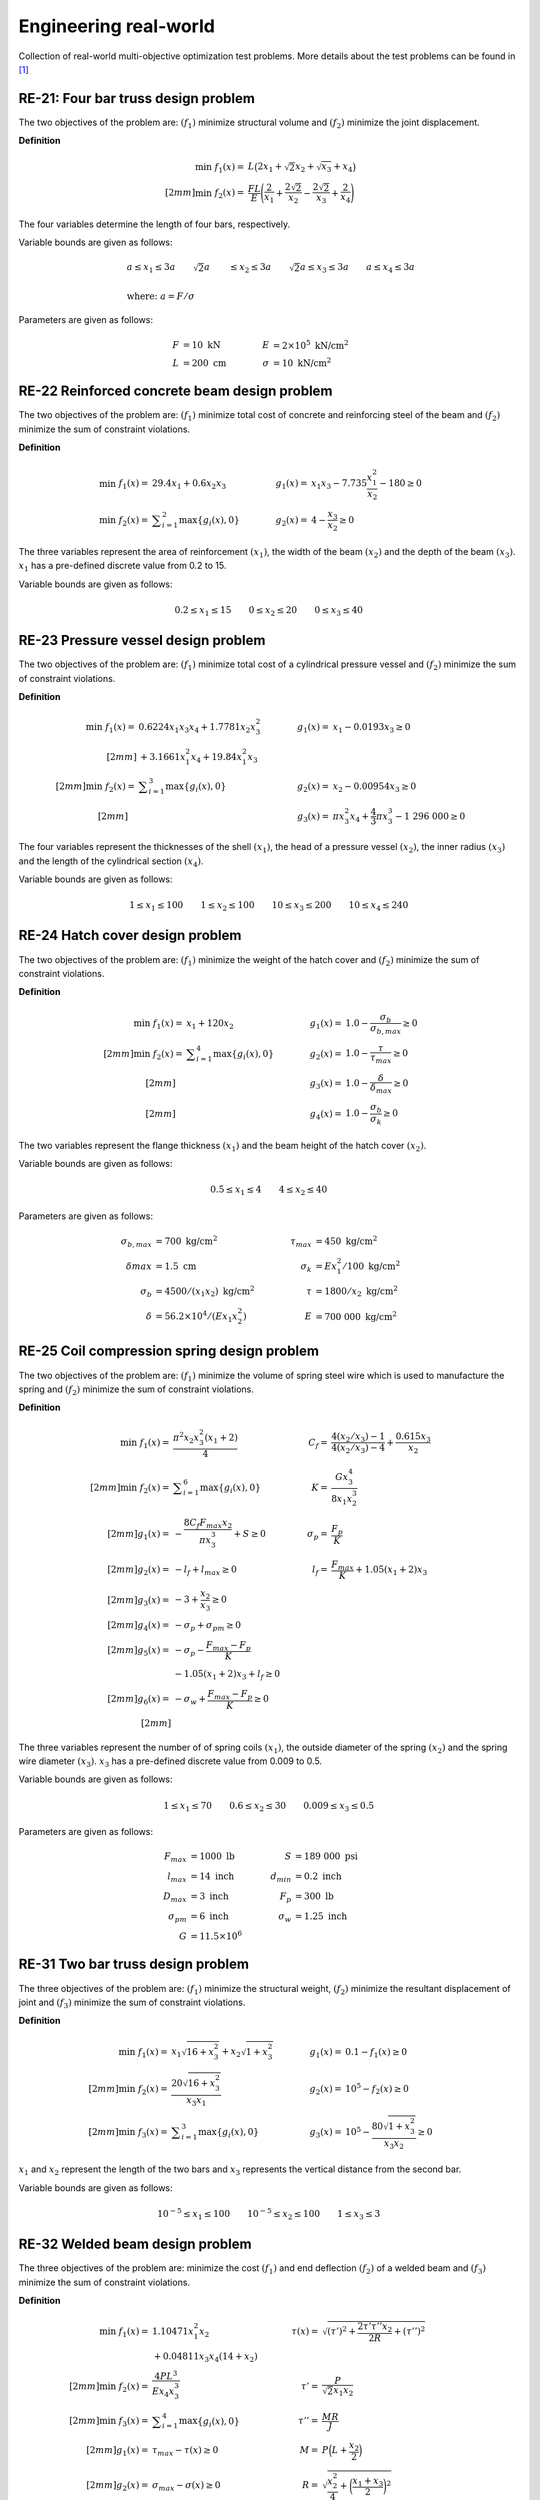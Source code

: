 Engineering real-world
===========================

Collection of real-world multi-objective optimization test problems. More details about 
the test problems can be found in [1]_

RE-21: Four bar truss design problem
----------------------------------------
The two objectives of the problem are: :math:`(f_1)` minimize structural volume 
and :math:`(f_2)` minimize the joint displacement.

**Definition**

.. math::

  \min \; f_1(x) = & \; L \big( 2x_1 + \sqrt{2} x_2 + \sqrt{x_3} + x_4 \big) \\[2mm]
  \min \; f_2(x) = & \; \frac{FL}{E} \Bigg( \frac{2}{x_1} + \frac{2\sqrt{2}}{x_2} - \frac{2\sqrt{2}}{x_3} + \frac{2}{x_4} \Bigg)

The four variables determine the length of four bars, respectively.

Variable bounds are given as follows:

.. math::

  &a \leq x_1 \leq 3a \quad \quad \sqrt{2}a &\leq x_2 \leq 3a \quad \quad
  \sqrt{2}a \leq x_3 \leq 3a \quad  \quad a \leq x_4 \leq 3a \\
  \\
  &\text{where: }a = F/\sigma

Parameters are given as follows:

.. math::

  F &= 10 \text{ kN} \quad & \quad
  E &= 2 \times 10^5 \text{ kN/cm}^2 \\
  L &= 200 \text{ cm} \quad & \quad
  \sigma &= 10 \text{ kN/cm}^2

RE-22 Reinforced concrete beam design problem
-------------------------------------------------
The two objectives of the problem are: :math:`(f_1)` minimize total cost of
concrete and reinforcing steel of the beam and :math:`(f_2)` minimize the sum of constraint violations.

**Definition**

.. math::

  \min \; f_1(x) = & \; 29.4x_1 + 0.6x_2x_3 \quad & \quad
  g_1(x) = & \; x_1x_3 - 7.735 \frac{x_1^2}{x_2} - 180 \geq 0 \\
  \min \; f_2(x) = & \; \displaystyle\sum_{i=1}^{2} \max \{ g_i(x), 0 \} \quad & \quad
  g_2(x) = & \; 4 - \frac{x_3}{x_2} \geq 0

The three variables represent the area of reinforcement :math:`(x_1)`, the width of the beam
:math:`(x_2)` and the depth of the beam :math:`(x_3)`. :math:`x_1` has a pre-defined discrete 
value from 0.2 to 15.

Variable bounds are given as follows:

.. math::

  0.2 \leq x_1 \leq 15 \quad \quad 0 \leq x_2 \leq 20 \quad \quad 
  0 \leq x_3 \leq 40

RE-23 Pressure vessel design problem
-----------------------------------------
The two objectives of the problem are: :math:`(f_1)` minimize total cost of a
cylindrical pressure vessel and :math:`(f_2)` minimize the sum of constraint violations.

**Definition**

.. math::

  \min \; f_1(x) = & \; 0.6224x_1x_3x_4 + 1.7781x_2x_3^2 \quad & \quad
  g_1(x) = & \; x_1 - 0.0193x_3 \geq 0 \\[2mm]
  & + 3.1661x_1^2x_4 + 19.84x_1^2x_3 \\[2mm]
  \min \; f_2(x) = & \; \displaystyle\sum_{i=1}^{3} \max \{ g_i(x), 0 \} \quad & \quad
  g_2(x) = & \; x_2 - 0.00954x_3 \geq 0 \\[2mm]
  \quad & \quad \quad & \quad
  g_3(x) = & \; \pi x_3^2 x_4 + \frac{4}{3} \pi x_3^3 - 1 \; 296 \; 000 \geq 0

The four variables represent the thicknesses of the shell :math:`(x_1)`, 
the head of a pressure vessel :math:`(x_2)`, the inner radius :math:`(x_3)` and 
the length of the cylindrical section :math:`(x_4)`.

Variable bounds are given as follows:

.. math::

  1 \leq x_1 \leq 100 \quad \quad 1 \leq x_2 \leq 100 \quad \quad 
  10 \leq x_3 \leq 200 \quad \quad 10 \leq x_4 \leq 240
    
RE-24 Hatch cover design problem
------------------------------------
The two objectives of the problem are: :math:`(f_1)` minimize the weight of the hatch cover
and :math:`(f_2)` minimize the sum of constraint violations.

**Definition**

.. math::

  \min \; f_1(x) = & \; x_1 + 120 x_2 \quad & \quad
  g_1(x) = & \; 1.0 - \frac{\sigma_b}{\sigma_{b,max}} \geq 0 \\[2mm]
  \min \; f_2(x) = & \; \displaystyle\sum_{i=1}^{4} \max \{ g_i(x), 0 \} \quad & \quad
  g_2(x) = & \; 1.0 - \frac{\tau}{\tau_{max}} \geq 0 \\[2mm]
  \quad & \quad \quad & \quad
  g_3(x) = & \; 1.0 - \frac{\delta}{\delta_{max}} \geq 0 \\[2mm]
  \quad & \quad \quad & \quad
  g_4(x) = & \; 1.0 - \frac{\sigma_b}{\sigma_k} \geq 0

The two variables represent the flange thickness :math:`(x_1)` and 
the beam height of the hatch cover :math:`(x_2)`.

Variable bounds are given as follows:

.. math::

  0.5 \leq x_1 \leq 4 \quad \quad 4\leq x_2 \leq 40 

Parameters are given as follows:

.. math::

  \sigma_{b,max} &= 700 \text{ kg/cm}^2 \quad & \quad
  \tau_{max} &= 450 \text{ kg/cm}^2 \\
  \delta_{}max &= 1.5 \text{ cm} \quad & \quad
  \sigma_k &= Ex_1^2/100 \text{ kg/cm}^2 \\
  \sigma_b &= 4500/(x_1x_2)\text{ kg/cm}^2 \quad & \quad
  \tau &= 1800/x_2\text{ kg/cm}^2 \\
  \delta &= 56.2 \times 10^4 /(Ex_1x_2^2) \quad & \quad
  E &= 700 \; 000 \text{ kg/cm}^2  

RE-25 Coil compression spring design problem
------------------------------------------------
The two objectives of the problem are: :math:`(f_1)` minimize the volume of spring steel
wire which is used to manufacture the spring and :math:`(f_2)` minimize the sum of constraint violations.

**Definition**

.. math::

  \min \; f_1(x) = & \; \frac{\pi^2 x_2 x_3^2 (x_1 + 2)}{4} \quad & \quad
  C_f = & \; \frac{4(x_2/x_3) - 1}{4(x_2/x_3) - 4} + \frac{0.615x_3}{x_2} \\[2mm]
  \min \; f_2(x) = & \; \displaystyle\sum_{i=1}^{6} \max \{ g_i(x), 0 \} \quad & \quad
  K = & \; \frac{Gx_3^4}{8x_1x_2^3} \\[2mm]
  g_1(x) = & \; - \frac{8C_f F_{max} x_2}{\pi x_3^3} + S \geq 0 \quad & \quad
  \sigma_p = & \; \frac{F_p}{K} \\[2mm]
  g_2(x) = & \; -l_f + l_{max} \geq 0 \quad & \quad
  l_f = & \; \frac{F_{max}}{K} + 1.05(x_1 + 2) x_3 \\[2mm]
  g_3(x) = & \; -3 + \frac{x_2}{x_3} \geq 0 \\[2mm]
  g_4(x) = & \; - \sigma_p + \sigma_{pm} \geq 0 \\[2mm]
  g_5(x) = & \; - \sigma_p - \frac{F_{max} - F_p}{K} \\ & - 1.05 (x_1 + 2) x_3 + l_f \geq 0 \\[2mm]
  g_6(x) = & \; - \sigma_w + \frac{F_{max} - F_p}{K} \geq 0 \\[2mm]

The three variables represent the number of of spring coils :math:`(x_1)`, 
the outside diameter of the spring :math:`(x_2)` and the spring wire diameter :math:`(x_3)`.
:math:`x_3` has a pre-defined discrete value from 0.009 to 0.5.

Variable bounds are given as follows:

.. math::

  1 \leq x_1 \leq 70 \quad \quad 0.6 \leq x_2 \leq 30 \quad \quad 0.009 \leq x_3 \leq 0.5 

Parameters are given as follows:

.. math::

  F_{max} &= 1000 \text{ lb} \quad & \quad
  S &= 189 \; 000 \text{ psi} \\
  l_{max} &= 14 \text{ inch} \quad & \quad
  d_{min} &= 0.2 \text{ inch} \\
  D_{max} &= 3 \text{ inch} \quad & \quad
  F_p &= 300 \text{ lb} \\
  \sigma_{pm} &= 6 \text{ inch} \quad & \quad
  \sigma_w &= 1.25 \text{ inch} \\
  G &= 11.5 \times 10^6

RE-31 Two bar truss design problem
--------------------------------------
The three objectives of the problem are: :math:`(f_1)` minimize the structural weight, 
:math:`(f_2)` minimize the resultant displacement of joint and :math:`(f_3)` minimize 
the sum of constraint violations.

**Definition**

.. math::

  \min \; f_1(x) = & \; x_1 \sqrt{16 + x_3^2} + x_2 \sqrt{1 + x_3^2} \quad & \quad
  g_1(x) = & \; 0.1 - f_1(x) \geq 0 \\[2mm]
  \min \; f_2(x) = & \; \frac{20 \sqrt{16 + x_3^2}}{x_3x_1} \quad & \quad
  g_2(x) = & \; 10^5 - f_2(x) \geq 0 \\[2mm]
  \min \; f_3(x) = & \; \displaystyle\sum_{i=1}^{3} \max \{ g_i(x), 0 \} \quad & \quad
  g_3(x) = & \; 10^5 - \frac{80 \sqrt{1 + x_3^2}}{x_3x_2} \geq 0

:math:`x_1` and :math:`x_2` represent the length of the two bars and :math:`x_3` 
represents the vertical distance from the second bar.

Variable bounds are given as follows:

.. math::

  10^{-5} \leq x_1 \leq 100 \quad \quad 10^{-5} \leq x_2 \leq 100 
  \quad \quad 1 \leq x_3 \leq 3

RE-32 Welded beam design problem
------------------------------------
The three objectives of the problem are: minimize the cost :math:`(f_1)` and end deflection 
:math:`(f_2)` of a welded beam and :math:`(f_3)` minimize the sum of constraint violations.

**Definition**

.. math::

  \min \; f_1(x) = & \; 1.10471x_1^2x_2 \quad & \quad
  \tau(x) = & \; \sqrt{(\tau')^2 + \frac{2\tau'\tau''x_2}{2R} + (\tau'')^2} \\
  & + 0.04811x_3x_4 (14 + x_2) \\[2mm]
  \min \; f_2(x) = & \; \frac{4PL^3}{Ex_4x_3^3} \quad & \quad
  \tau' = & \; \frac{P}{\sqrt{2}x_1x_2} \\[2mm]
  \min \; f_3(x) = & \; \displaystyle\sum_{i=1}^{4} \max \{ g_i(x), 0 \} \quad & \quad
  \tau'' = & \; \frac{MR}{J} \\[2mm]
  g_1(x) = & \; \tau_{max} - \tau(x) \geq 0 \quad & \quad
  M = & \; P \Big( L + \frac{x_2}{2} \Big) \\[2mm]
  g_2(x) = & \; \sigma_{max} - \sigma(x) \geq 0 \quad & \quad
  R = & \; \sqrt{\frac{x_2^2}{4} + \bigg( \frac{x_1 + x_3}{2} \bigg)^2 } \\[2mm]
  g_3(x) = & \; x_4 - x_1 \geq 0 \quad & \quad
  J = & \; 2 \Bigg( \sqrt{2} x_1x_2 \bigg( \frac{x_2^2}{12} + \Big( \frac{x_1 + x_3}{2} \Big)^2 \bigg) \Bigg) \\[2mm]
  g_4(x) = & \; P_C(x) - P \geq 0 \quad & \quad
  \sigma(x) = & \; \frac{6PL}{x_4x_3^2} \\[2mm]
  \quad & \quad \quad & \quad
  P_C(x) = & \; \frac{4.013E \sqrt{x_3^2x_4^6 / 36}}{L^2} \Bigg( 1 - \frac{x_3}{2L} \sqrt{\frac{E}{4G}} \Bigg)
  
The four variables adjust the size of the beam.

Variable bounds are given as follows:

.. math::

  0.125 \leq x_1 \leq 5 \quad \quad 0.1 \leq x_2 \leq 10 \quad \quad 0.1 \leq x_3 \leq 10
  \quad \quad 0.125 \leq x_4 \leq 5 

Parameters are given as follows:

.. math::

  P &= 6000 \text{ lb} \quad & \quad
  L &= 14 \text{ in} \\
  E &= 30 \times 10^6 \text{ psi} \quad & \quad
  G &= 12 \times 10^6 \text{ psi} \\
  \tau_{max} &= 13 \; 600 \text{ psi} \quad & \quad
  \sigma_{max} &= 30 \; 000 \text{ psi}

RE-33 Disc brake design problem
------------------------------------
The three objectives of the problem are: minimize the the mass of the brake :math:`(f_1)` 
and the minimum stopping time :math:`(f_2)` of a disc brake and :math:`(f_3)` 
minimize the sum of constraint violations.

**Definition**

.. math::

  \min \; f_1(x) = & \; 4.9 \times 10^{-5}(x_2^2 - x_1^2)(x_4 - 1) \quad & \quad
  g_1(x) = & \; (x_2 - x_1) - 20 \geq 0 \\[2mm]
  \min \; f_2(x) = & \; 9.82 \times 10^6 \bigg(\frac{x_2^2 - x_1^2}{x_3x_4(x_2^3 - x_1^3)} \bigg) \quad & \quad
  g_2(x) = & \; 0.4 - \frac{x_3}{3.14(x_2^2 - x_1^2)} \geq 0 \\[2mm]
  \min \; f_3(x) = & \; \displaystyle\sum_{i=1}^{4} \max \{ g_i(x), 0 \} \quad & \quad
  g_3(x) = & \; 1 - \frac{2.22 \times 10^{-3}x_3 (x_2^3 - x_1^3)}{(x_2^2 - x_1^2)^2} \geq 0 \\[2mm]
  \quad & \quad \quad & \quad
  g_4(x) = & \; \frac{2.66 \times 10^{-2}x_3 x_4 (x_2^3-x_1^3)}{(x_2^2-x_1^2)} - 900 \geq 0

The four variables represent the inner radius of the discs :math:`(x_1)`, 
the outer radius of the discs :math:`(x_2)`, the engaging force :math:`(x_3)`
and the number of friction surfaces :math:`(x_4)`

Variable bounds are given as follows:

.. math::

  55 \leq x_1 \leq 80 \quad \quad 75 \leq x_2 \leq 110 \quad \quad 1000 \leq x_3 \leq 3000
  \quad \quad 11 \leq x_4 \leq 20

.. [1] Tanabe, R. & Ishibuchi, H. (2020). An easy-to-use real-world 
  multi-objective optimization problem suite. 
  Applied soft computing, 89, 106078. 
  https://doi.org/10.1016/j.asoc.2020.106078